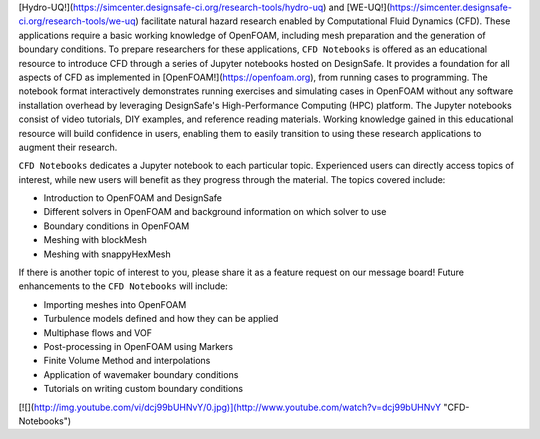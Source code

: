 [Hydro-UQ!](https://simcenter.designsafe-ci.org/research-tools/hydro-uq) and [WE-UQ!](https://simcenter.designsafe-ci.org/research-tools/we-uq) facilitate natural hazard research enabled by Computational Fluid Dynamics (CFD). These applications require a basic working knowledge of OpenFOAM, including mesh preparation and the generation of boundary conditions. To prepare researchers for these applications, ``CFD Notebooks`` is offered as an educational resource to introduce CFD through a series of Jupyter notebooks hosted on DesignSafe. It provides a foundation for all aspects of CFD as implemented in [OpenFOAM!](https://openfoam.org), from running cases to programming. The notebook format interactively demonstrates running exercises and simulating cases in OpenFOAM without any software installation overhead by leveraging DesignSafe's High-Performance Computing (HPC) platform. The Jupyter notebooks consist of video tutorials, DIY examples, and reference reading materials. Working knowledge gained in this educational resource will build confidence in users, enabling them to easily transition to using these research applications to augment their research.

``CFD Notebooks`` dedicates a Jupyter notebook to each particular topic. Experienced users can directly access topics of interest, while new users will benefit as they progress through the material. The topics covered include:

- Introduction to OpenFOAM and DesignSafe
- Different solvers in OpenFOAM and background information on which solver to use
- Boundary conditions in OpenFOAM
- Meshing with blockMesh
- Meshing with snappyHexMesh

If there is another topic of interest to you, please share it as a feature request on our message board! Future enhancements to the ``CFD Notebooks`` will include:

- Importing meshes into OpenFOAM
- Turbulence models defined and how they can be applied
- Multiphase flows and VOF
- Post-processing in OpenFOAM using Markers
- Finite Volume Method and interpolations
- Application of wavemaker boundary conditions
- Tutorials on writing custom boundary conditions

[![](http://img.youtube.com/vi/dcj99bUHNvY/0.jpg)](http://www.youtube.com/watch?v=dcj99bUHNvY "CFD-Notebooks")